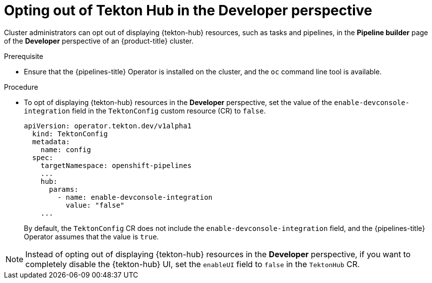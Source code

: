 // This module is included in the following assembly:
//
// *cicd/pipelines/using-tekton-hub-with-openshift-pipelines.adoc

:_mod-docs-content-type: PROCEDURE
[id="opting-out-of-tekton-hub-in-the-developer-perspective_{context}"]
= Opting out of Tekton Hub in the Developer perspective

[role="_abstract"]
Cluster administrators can opt out of displaying {tekton-hub} resources, such as tasks and pipelines, in the **Pipeline builder** page of the **Developer** perspective of an {product-title} cluster.

[discrete]
.Prerequisite

* Ensure that the {pipelines-title} Operator is installed on the cluster, and the `oc` command line tool is available.

[discrete]
.Procedure

* To opt of displaying {tekton-hub} resources in the **Developer** perspective, set the value of the `enable-devconsole-integration` field in the `TektonConfig` custom resource (CR) to `false`.
+
[source,yaml]
----
apiVersion: operator.tekton.dev/v1alpha1
  kind: TektonConfig
  metadata:
    name: config
  spec:
    targetNamespace: openshift-pipelines
    ...
    hub:
      params:
        - name: enable-devconsole-integration
          value: "false"
    ...
----
+
By default, the `TektonConfig` CR does not include the `enable-devconsole-integration` field, and the {pipelines-title} Operator assumes that the value is `true`.

[NOTE]
====
Instead of opting out of displaying {tekton-hub} resources in the **Developer** perspective, if you want to completely disable the {tekton-hub} UI, set the `enableUI` field to `false` in the `TektonHub` CR.
====

